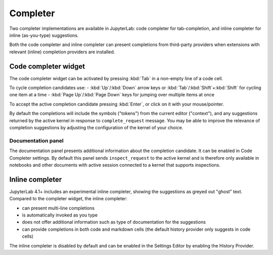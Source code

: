 .. Copyright (c) Jupyter Development Team.
.. Distributed under the terms of the Modified BSD License.

.. _completer:

Completer
=========

Two completer implementations are available in JupyterLab: code completer for tab-completion,
and inline completer for inline (as-you-type) suggestions.

Both the code completer and inline completer can present completions from third-party
providers when extensions with relevant (inline) completion providers are installed.

Code completer widget
---------------------

The code completer widget can be activated by pressing :kbd:`Tab` in a non-empty line of a code cell.

To cycle completion candidates use:
- :kbd:`Up`/:kbd:`Down` arrow keys or :kbd:`Tab`/:kbd:`Shift`+:kbd:`Shift` for cycling one item at a time
- :kbd:`Page Up`/:kbd:`Page Down` keys for jumping over multiple items at once

To accept the active completion candidate pressing :kbd:`Enter`, or click on it with your mouse/pointer.

By default the completions will include the symbols ("tokens") from the current editor ("context"),
and any suggestions returned by the active kernel in response to ``complete_request`` message.
You may be able to improve the relevance of completion suggestions by adjusting the configuration
of the kernel of your choice.

Documentation panel
^^^^^^^^^^^^^^^^^^^

The documentation panel presents additional information about the completion candidate.
It can be enabled in Code Completer settings. By default this panel sends ``inspect_request``
to the active kernel and is therefore only available in notebooks and other documents
with active session connected to a kernel that supports inspections.

Inline completer
----------------

JupyterLab 4.1+ includes an experimental inline completer, showing the suggestions
as greyed out "ghost" text. Compared to the completer widget, the inline completer:

- can present multi-line completions
- is automatically invoked as you type
- does not offer additional information such as type of documentation for the suggestions
- can provide completions in both code and markdown cells (the default history provider only suggests in code cells)

The inline completer is disabled by default and can be enabled in the Settings Editor
by enabling the History Provider.

